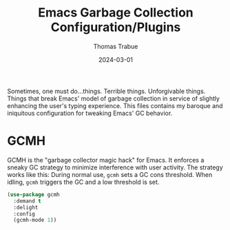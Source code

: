 #+TITLE:   Emacs Garbage Collection Configuration/Plugins
#+AUTHOR:  Thomas Trabue
#+EMAIL:   tom.trabue@gmail.com
#+DATE:    2024-03-01
#+TAGS:
#+STARTUP: fold

Sometimes, one must do...things. Terrible things. Unforgivable things. Things
that break Emacs' model of garbage collection in service of slightly enhancing
the user's typing experience. This files contains my baroque and iniquitous
configuration for tweaking Emacs' GC behavior.

* GCMH
GCMH is the "garbage collector magic hack" for Emacs. It enforces a sneaky GC
strategy to minimize interference with user activity. The strategy works like
this: During normal use, =gcmh= sets a GC cons threshold. When idling, =gcmh=
triggers the GC and a low threshold is set.

#+begin_src emacs-lisp
  (use-package gcmh
    :demand t
    :delight
    :config
    (gcmh-mode 1))
#+end_src
